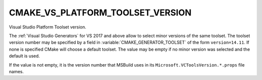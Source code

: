 CMAKE_VS_PLATFORM_TOOLSET_VERSION
---------------------------------

.. versionadded:: 3.12

Visual Studio Platform Toolset version.

The :ref:`Visual Studio Generators` for VS 2017 and above allow to
select minor versions of the same toolset. The toolset version number
may be specified by a field in :variable:`CMAKE_GENERATOR_TOOLSET` of
the form ``version=14.11``. If none is specified CMake will choose a default
toolset. The value may be empty if no minor version was selected and the
default is used.

If the value is not empty, it is the version number that MSBuild uses in
its ``Microsoft.VCToolsVersion.*.props`` file names.

.. versionadded:: 3.19.7

   VS 16.9's toolset may also be specified as ``14.28.16.9`` because
   VS 16.10 uses the file name ``Microsoft.VCToolsVersion.14.28.16.9.props``.
